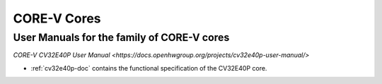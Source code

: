 CORE-V Cores
============

User Manuals for the family of CORE-V cores
-------------------------------------------

`CORE-V CV32E40P User Manual <https://docs.openhwgroup.org/projects/cv32e40p-user-manual/>`

* :ref:`cv32e40p-doc` contains the functional specification of the CV32E40P core.
